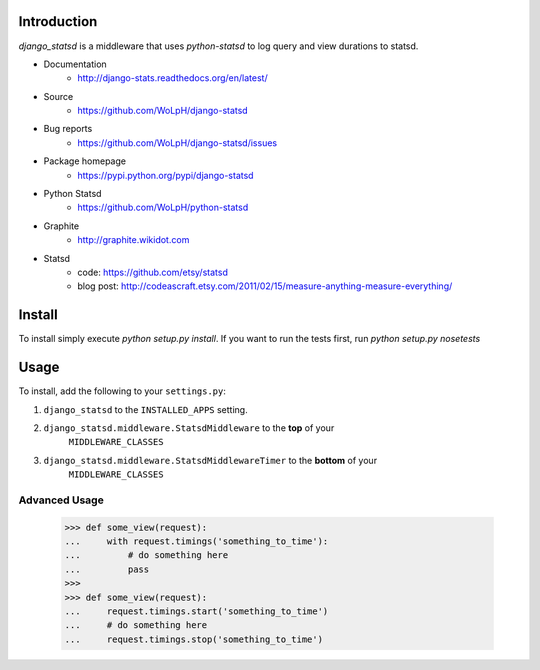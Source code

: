 Introduction
============

`django_statsd` is a middleware that uses `python-statsd` to log query
and view durations to statsd.

* Documentation
    - http://django-stats.readthedocs.org/en/latest/
* Source
    - https://github.com/WoLpH/django-statsd
* Bug reports 
    - https://github.com/WoLpH/django-statsd/issues
* Package homepage
    - https://pypi.python.org/pypi/django-statsd
* Python Statsd
    - https://github.com/WoLpH/python-statsd
* Graphite
    - http://graphite.wikidot.com
* Statsd 
    - code: https://github.com/etsy/statsd
    - blog post: http://codeascraft.etsy.com/2011/02/15/measure-anything-measure-everything/


Install
=======

To install simply execute `python setup.py install`.
If you want to run the tests first, run `python setup.py nosetests`


Usage
=====

To install, add the following to your ``settings.py``:

1. ``django_statsd`` to the ``INSTALLED_APPS`` setting.
2. ``django_statsd.middleware.StatsdMiddleware`` to the **top** of your 
    ``MIDDLEWARE_CLASSES``
3. ``django_statsd.middleware.StatsdMiddlewareTimer`` to the **bottom** of your 
    ``MIDDLEWARE_CLASSES``

Advanced Usage
--------------

    >>> def some_view(request):
    ...     with request.timings('something_to_time'):
    ...         # do something here
    ...         pass
    >>>    
    >>> def some_view(request):
    ...     request.timings.start('something_to_time')
    ...     # do something here
    ...     request.timings.stop('something_to_time')

